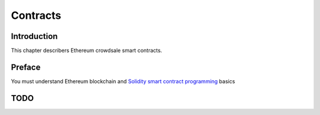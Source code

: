=========
Contracts
=========

.. content:: :local:

Introduction
============

This chapter describers Ethereum crowdsale smart contracts.

Preface
=======

You must understand Ethereum blockchain and `Solidity smart contract programming <http://solidity.readthedocs.io/>`_ basics

TODO
====
